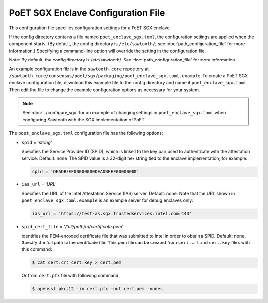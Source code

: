 -----------------------------------
PoET SGX Enclave Configuration File
-----------------------------------

This configuration file specifies configuration settings for a PoET SGX enclave.

If the config directory contains a file named ``poet_enclave_sgx.toml``, the
configuration settings are applied when the component starts. (By default, the
config directory is ``/etc/sawtooth/``; see :doc:`path_configuration_file` for
more information.) Specifying a command-line option will override the setting
in the configuration file.

Note: By default, the config directory is /etc/sawtooth/.
See :doc:`path_configuration_file` for more information.

An example configuration file is in the ``sawtooth-core`` repository at
``/sawtooth-core/consensus/poet/sgx/packaging/poet_enclave_sgx.toml.example``.
To create a PoET SGX enclave configuration file, download this example file to
the config directory and name it ``poet_enclave_sgx.toml``. Then edit the file
to change the example configuration options as necessary for your system.

.. Note::

  See :doc:`../configure_sgx` for an example of changing settings in
  ``poet_enclave_sgx.toml`` when configuring Sawtooth with the SGX
  implementation of PoET.

The ``poet_enclave_sgx.toml`` configuration file has the following options:

- ``spid`` = '`string`'

  Specifies the Service Provider ID (SPID), which is linked to the key pair used
  to authenticate with the attestation service. Default: none. The SPID value
  is a 32-digit hex string tied to the enclave implementation; for example:

  .. code-block:: none

    spid = 'DEADBEEF00000000DEADBEEF00000000'

- ``ias_url`` = '`URL`'

  Specifies the URL of the Intel Attestation Service (IAS) server. Default:
  none. Note that the URL shown in ``poet_enclave_sgx.toml.example`` is an
  example server for debug enclaves only:

  .. code-block:: none

    ias_url = 'https://test-as.sgx.trustedservices.intel.com:443'

- ``spid_cert_file`` = '`/full/path/to/certificate.pem`'

  Identifies the PEM-encoded certificate file that was submitted to Intel in
  order to obtain a SPID. Default: none. Specify the full path to the
  certificate file. This pem file can be created from ``cert.crt`` and
  ``cert.key`` files with this command:

  .. code-block:: console

    $ cat cert.crt cert.key > cert.pem

  Or from ``cert.pfx`` file with following command:

  .. code-block:: console

    $ openssl pkcs12 -in cert.pfx -out cert.pem -nodes

.. Licensed under Creative Commons Attribution 4.0 International License
.. https://creativecommons.org/licenses/by/4.0/
